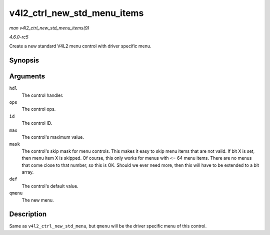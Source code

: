 .. -*- coding: utf-8; mode: rst -*-

.. _API-v4l2-ctrl-new-std-menu-items:

============================
v4l2_ctrl_new_std_menu_items
============================

*man v4l2_ctrl_new_std_menu_items(9)*

*4.6.0-rc5*

Create a new standard V4L2 menu control with driver specific menu.


Synopsis
========

.. c:function:: struct v4l2_ctrl * v4l2_ctrl_new_std_menu_items( struct v4l2_ctrl_handler * hdl, const struct v4l2_ctrl_ops * ops, u32 id, u8 max, u64 mask, u8 def, const char *const * qmenu )

Arguments
=========

``hdl``
    The control handler.

``ops``
    The control ops.

``id``
    The control ID.

``max``
    The control's maximum value.

``mask``
    The control's skip mask for menu controls. This makes it easy to
    skip menu items that are not valid. If bit X is set, then menu item
    X is skipped. Of course, this only works for menus with <= 64 menu
    items. There are no menus that come close to that number, so this is
    OK. Should we ever need more, then this will have to be extended to
    a bit array.

``def``
    The control's default value.

``qmenu``
    The new menu.


Description
===========

Same as ``v4l2_ctrl_new_std_menu``, but ``qmenu`` will be the driver
specific menu of this control.


.. ------------------------------------------------------------------------------
.. This file was automatically converted from DocBook-XML with the dbxml
.. library (https://github.com/return42/sphkerneldoc). The origin XML comes
.. from the linux kernel, refer to:
..
.. * https://github.com/torvalds/linux/tree/master/Documentation/DocBook
.. ------------------------------------------------------------------------------

